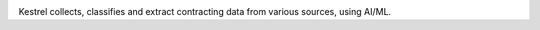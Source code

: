 |Build Status| |Coverage Status|

Kestrel collects, classifies and extract contracting data from various sources, using AI/ML.

.. |Build Status| image:: https://github.com/open-contracting/kestrel/actions/workflows/ci.yml/badge.svg
   :target: https://github.com/open-contracting/kestrel/actions/workflows/ci.yml
.. |Coverage Status| image:: https://coveralls.io/repos/github/open-contracting/kestrel/badge.svg?branch=main
   :target: https://coveralls.io/github/open-contracting/kestrel?branch=main
